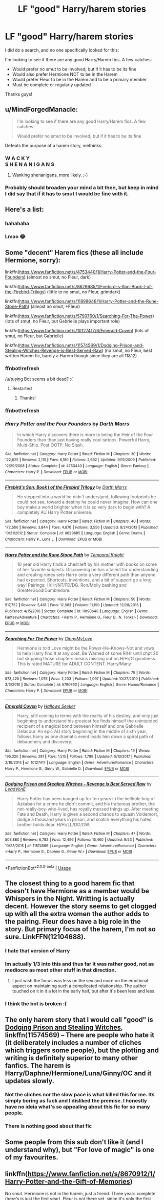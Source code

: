 #+TITLE: LF "good" Harry/harem stories

* LF "good" Harry/harem stories
:PROPERTIES:
:Author: bonesda
:Score: 9
:DateUnix: 1538873846.0
:DateShort: 2018-Oct-07
:FlairText: Request
:END:
I did do a search, and no one specifically looked for this:

I'm looking to see if there are any good Harry/Harem fics. A few catches:

- Would prefer no smut to be involved, but if it has to be its fine
- Would also prefer Hermione NOT to be in the Harem
- Would prefer Fleur to be in the Harem and to be a primary member
- Must be complete or regularly updated

Thanks guys!


** u/MindForgedManacle:
#+begin_quote
  I'm looking to see if there are any good Harry/Harem fics. A few catches:

  Would prefer no smut to be involved, but if it has to be its fine
#+end_quote

Defeats the purpose of a harem story, methinks.
:PROPERTIES:
:Author: MindForgedManacle
:Score: 44
:DateUnix: 1538882149.0
:DateShort: 2018-Oct-07
:END:

*** W A C K Y\\
S H E N A N I G A N S
:PROPERTIES:
:Author: AnimaLepton
:Score: 10
:DateUnix: 1538901489.0
:DateShort: 2018-Oct-07
:END:

**** Wanking shenanigans, more likely. ;-)
:PROPERTIES:
:Author: MindForgedManacle
:Score: 8
:DateUnix: 1538929070.0
:DateShort: 2018-Oct-07
:END:


*** Probably should broaden your mind a bit then, but keep in mind I did say that if it has to smut I would be fine with it.
:PROPERTIES:
:Author: bonesda
:Score: -11
:DateUnix: 1538882271.0
:DateShort: 2018-Oct-07
:END:


** Here's a list:
:PROPERTIES:
:Author: Lord_Anarchy
:Score: 49
:DateUnix: 1538881163.0
:DateShort: 2018-Oct-07
:END:

*** hahahaha
:PROPERTIES:
:Author: SilverSentry
:Score: 3
:DateUnix: 1538981150.0
:DateShort: 2018-Oct-08
:END:


*** Lmao 😂
:PROPERTIES:
:Author: yung-broseph
:Score: 1
:DateUnix: 1538881297.0
:DateShort: 2018-Oct-07
:END:


** Some "decent" Harem fics (these all include Hermione, sorry):

linkffn([[https://www.fanfiction.net/s/4753440/1/Harry-Potter-and-the-Four-Founders]]) (almost no smut, no Fleur, dark)

linkffn([[https://www.fanfiction.net/s/8629685/1/Firebird-s-Son-Book-I-of-the-Firebird-Trilogy]]) (little to no smut, no Fleur, grimdark)

linkffn([[https://www.fanfiction.net/s/11898648/1/Harry-Potter-and-the-Rune-Stone-Path]]) (almost no smut, +Fleur)

linkffn([[https://www.fanfiction.net/s/5790760/1/Searching-For-The-Power]]) (lots of smut, no Fleur, but Gabrielle plays important role)

linkffn([[https://www.fanfiction.net/s/10127417/6/Emerald-Coven]]) (lots of smut, no Fleur, but Gabrielle)

linkffn([[https://www.fanfiction.net/s/11574569/1/Dodging-Prison-and-Stealing-Witches-Revenge-is-Best-Served-Raw]]) (no smut, no Fleur, best written Harem fic, barely a Harem though since they are all 11&12)
:PROPERTIES:
:Author: Deathcrow
:Score: 7
:DateUnix: 1538910401.0
:DateShort: 2018-Oct-07
:END:

*** ffnbot!refresh

[[/u/tusing]] Bot seems a bit dead? :(
:PROPERTIES:
:Author: ElusiveGuy
:Score: 3
:DateUnix: 1538956912.0
:DateShort: 2018-Oct-08
:END:

**** Restarted
:PROPERTIES:
:Author: tusing
:Score: 2
:DateUnix: 1538995784.0
:DateShort: 2018-Oct-08
:END:

***** Thanks!
:PROPERTIES:
:Author: ElusiveGuy
:Score: 2
:DateUnix: 1538998696.0
:DateShort: 2018-Oct-08
:END:


*** ffnbot!refresh
:PROPERTIES:
:Author: ElusiveGuy
:Score: 1
:DateUnix: 1538998732.0
:DateShort: 2018-Oct-08
:END:


*** [[https://www.fanfiction.net/s/4753440/1/][*/Harry Potter and the Four Founders/*]] by [[https://www.fanfiction.net/u/1229909/Darth-Marrs][/Darth Marrs/]]

#+begin_quote
  In which Harry discovers there is more to being the Heir of the Four Founders than than just having really cool tattoos. Powerful Harry, Multi-Ship. Post OOTP. No Slash.
#+end_quote

^{/Site/:} ^{fanfiction.net} ^{*|*} ^{/Category/:} ^{Harry} ^{Potter} ^{*|*} ^{/Rated/:} ^{Fiction} ^{M} ^{*|*} ^{/Chapters/:} ^{30} ^{*|*} ^{/Words/:} ^{122,625} ^{*|*} ^{/Reviews/:} ^{2,115} ^{*|*} ^{/Favs/:} ^{6,180} ^{*|*} ^{/Follows/:} ^{2,692} ^{*|*} ^{/Updated/:} ^{9/19/2009} ^{*|*} ^{/Published/:} ^{12/29/2008} ^{*|*} ^{/Status/:} ^{Complete} ^{*|*} ^{/id/:} ^{4753440} ^{*|*} ^{/Language/:} ^{English} ^{*|*} ^{/Genre/:} ^{Fantasy} ^{*|*} ^{/Characters/:} ^{Harry} ^{P.} ^{*|*} ^{/Download/:} ^{[[http://www.ff2ebook.com/old/ffn-bot/index.php?id=4753440&source=ff&filetype=epub][EPUB]]} ^{or} ^{[[http://www.ff2ebook.com/old/ffn-bot/index.php?id=4753440&source=ff&filetype=mobi][MOBI]]}

--------------

[[https://www.fanfiction.net/s/8629685/1/][*/Firebird's Son: Book I of the Firebird Trilogy/*]] by [[https://www.fanfiction.net/u/1229909/Darth-Marrs][/Darth Marrs/]]

#+begin_quote
  He stepped into a world he didn't understand, following footprints he could not see, toward a destiny he could never imagine. How can one boy make a world brighter when it is so very dark to begin with? A completely AU Harry Potter universe.
#+end_quote

^{/Site/:} ^{fanfiction.net} ^{*|*} ^{/Category/:} ^{Harry} ^{Potter} ^{*|*} ^{/Rated/:} ^{Fiction} ^{M} ^{*|*} ^{/Chapters/:} ^{40} ^{*|*} ^{/Words/:} ^{172,506} ^{*|*} ^{/Reviews/:} ^{3,844} ^{*|*} ^{/Favs/:} ^{4,676} ^{*|*} ^{/Follows/:} ^{3,550} ^{*|*} ^{/Updated/:} ^{8/24/2013} ^{*|*} ^{/Published/:} ^{10/21/2012} ^{*|*} ^{/Status/:} ^{Complete} ^{*|*} ^{/id/:} ^{8629685} ^{*|*} ^{/Language/:} ^{English} ^{*|*} ^{/Genre/:} ^{Drama} ^{*|*} ^{/Characters/:} ^{Harry} ^{P.,} ^{Luna} ^{L.} ^{*|*} ^{/Download/:} ^{[[http://www.ff2ebook.com/old/ffn-bot/index.php?id=8629685&source=ff&filetype=epub][EPUB]]} ^{or} ^{[[http://www.ff2ebook.com/old/ffn-bot/index.php?id=8629685&source=ff&filetype=mobi][MOBI]]}

--------------

[[https://www.fanfiction.net/s/11898648/1/][*/Harry Potter and the Rune Stone Path/*]] by [[https://www.fanfiction.net/u/1057022/Temporal-Knight][/Temporal Knight/]]

#+begin_quote
  10 year old Harry finds a chest left by his mother with books on some of her favorite subjects. Discovering he has a talent for understanding and creating runes sets Harry onto a very different path than anyone had expected. Shortcuts, inventions, and a bit of support go a long way! Pairings: H/Hr/NT/FD/DG. Ron/Molly bashing and GreaterGood!Dumbledore.
#+end_quote

^{/Site/:} ^{fanfiction.net} ^{*|*} ^{/Category/:} ^{Harry} ^{Potter} ^{*|*} ^{/Rated/:} ^{Fiction} ^{M} ^{*|*} ^{/Chapters/:} ^{50} ^{*|*} ^{/Words/:} ^{517,752} ^{*|*} ^{/Reviews/:} ^{5,461} ^{*|*} ^{/Favs/:} ^{12,663} ^{*|*} ^{/Follows/:} ^{11,190} ^{*|*} ^{/Updated/:} ^{12/28/2016} ^{*|*} ^{/Published/:} ^{4/15/2016} ^{*|*} ^{/Status/:} ^{Complete} ^{*|*} ^{/id/:} ^{11898648} ^{*|*} ^{/Language/:} ^{English} ^{*|*} ^{/Genre/:} ^{Fantasy/Adventure} ^{*|*} ^{/Characters/:} ^{<Harry} ^{P.,} ^{Hermione} ^{G.,} ^{Fleur} ^{D.,} ^{N.} ^{Tonks>} ^{*|*} ^{/Download/:} ^{[[http://www.ff2ebook.com/old/ffn-bot/index.php?id=11898648&source=ff&filetype=epub][EPUB]]} ^{or} ^{[[http://www.ff2ebook.com/old/ffn-bot/index.php?id=11898648&source=ff&filetype=mobi][MOBI]]}

--------------

[[https://www.fanfiction.net/s/5790760/1/][*/Searching For The Power/*]] by [[https://www.fanfiction.net/u/1593459/GinnyMyLove][/GinnyMyLove/]]

#+begin_quote
  Hermione is told Love might be the Power-He-Knows-Not and vows to help Harry find it at any cost. Be Warned of some R/Hr until chpt 20 but skipping those chapters means missing out on H/Hr/G goodness. This is rated MATURE for ADULT CONTENT. Harry/Many
#+end_quote

^{/Site/:} ^{fanfiction.net} ^{*|*} ^{/Category/:} ^{Harry} ^{Potter} ^{*|*} ^{/Rated/:} ^{Fiction} ^{M} ^{*|*} ^{/Chapters/:} ^{79} ^{*|*} ^{/Words/:} ^{573,420} ^{*|*} ^{/Reviews/:} ^{1,075} ^{*|*} ^{/Favs/:} ^{2,203} ^{*|*} ^{/Follows/:} ^{1,097} ^{*|*} ^{/Updated/:} ^{10/27/2010} ^{*|*} ^{/Published/:} ^{3/3/2010} ^{*|*} ^{/Status/:} ^{Complete} ^{*|*} ^{/id/:} ^{5790760} ^{*|*} ^{/Language/:} ^{English} ^{*|*} ^{/Genre/:} ^{Humor/Romance} ^{*|*} ^{/Characters/:} ^{Harry} ^{P.} ^{*|*} ^{/Download/:} ^{[[http://www.ff2ebook.com/old/ffn-bot/index.php?id=5790760&source=ff&filetype=epub][EPUB]]} ^{or} ^{[[http://www.ff2ebook.com/old/ffn-bot/index.php?id=5790760&source=ff&filetype=mobi][MOBI]]}

--------------

[[https://www.fanfiction.net/s/10127417/1/][*/Emerald Coven/*]] by [[https://www.fanfiction.net/u/2070376/Hallows-Seeker][/Hallows Seeker/]]

#+begin_quote
  Harry, still coming to terms with the reality of his destiny, and only just beginning to understand his greatest foe finds himself the unintended recipient of a magical bond between himself and one Gabrielle Delacour. An epic AU story beginning in the middle of sixth year, follows harry as one dramatic event leads him down a spiral path of debauchery and discovery.
#+end_quote

^{/Site/:} ^{fanfiction.net} ^{*|*} ^{/Category/:} ^{Harry} ^{Potter} ^{*|*} ^{/Rated/:} ^{Fiction} ^{M} ^{*|*} ^{/Chapters/:} ^{19} ^{*|*} ^{/Words/:} ^{195,320} ^{*|*} ^{/Reviews/:} ^{281} ^{*|*} ^{/Favs/:} ^{1,515} ^{*|*} ^{/Follows/:} ^{1,799} ^{*|*} ^{/Updated/:} ^{5/13/2017} ^{*|*} ^{/Published/:} ^{2/19/2014} ^{*|*} ^{/id/:} ^{10127417} ^{*|*} ^{/Language/:} ^{English} ^{*|*} ^{/Genre/:} ^{Adventure/Romance} ^{*|*} ^{/Characters/:} ^{Harry} ^{P.,} ^{Hermione} ^{G.,} ^{Ginny} ^{W.,} ^{Gabrielle} ^{D.} ^{*|*} ^{/Download/:} ^{[[http://www.ff2ebook.com/old/ffn-bot/index.php?id=10127417&source=ff&filetype=epub][EPUB]]} ^{or} ^{[[http://www.ff2ebook.com/old/ffn-bot/index.php?id=10127417&source=ff&filetype=mobi][MOBI]]}

--------------

[[https://www.fanfiction.net/s/11574569/1/][*/Dodging Prison and Stealing Witches - Revenge is Best Served Raw/*]] by [[https://www.fanfiction.net/u/6791440/LeadVonE][/LeadVonE/]]

#+begin_quote
  Harry Potter has been banged up for ten years in the hellhole brig of Azkaban for a crime he didn't commit, and his traitorous brother, the not-really-boy-who-lived, has royally messed things up. After meeting Fate and Death, Harry is given a second chance to squash Voldemort, dodge a thousand years in prison, and snatch everything his hated brother holds dear. H/Hr/LL/DG/GW.
#+end_quote

^{/Site/:} ^{fanfiction.net} ^{*|*} ^{/Category/:} ^{Harry} ^{Potter} ^{*|*} ^{/Rated/:} ^{Fiction} ^{M} ^{*|*} ^{/Chapters/:} ^{47} ^{*|*} ^{/Words/:} ^{503,880} ^{*|*} ^{/Reviews/:} ^{6,782} ^{*|*} ^{/Favs/:} ^{12,496} ^{*|*} ^{/Follows/:} ^{15,460} ^{*|*} ^{/Updated/:} ^{9/23} ^{*|*} ^{/Published/:} ^{10/23/2015} ^{*|*} ^{/id/:} ^{11574569} ^{*|*} ^{/Language/:} ^{English} ^{*|*} ^{/Genre/:} ^{Adventure/Romance} ^{*|*} ^{/Characters/:} ^{<Harry} ^{P.,} ^{Hermione} ^{G.,} ^{Daphne} ^{G.,} ^{Ginny} ^{W.>} ^{*|*} ^{/Download/:} ^{[[http://www.ff2ebook.com/old/ffn-bot/index.php?id=11574569&source=ff&filetype=epub][EPUB]]} ^{or} ^{[[http://www.ff2ebook.com/old/ffn-bot/index.php?id=11574569&source=ff&filetype=mobi][MOBI]]}

--------------

*FanfictionBot*^{2.0.0-beta} | [[https://github.com/tusing/reddit-ffn-bot/wiki/Usage][Usage]]
:PROPERTIES:
:Author: FanfictionBot
:Score: 1
:DateUnix: 1538998823.0
:DateShort: 2018-Oct-08
:END:


** The closest thing to a good harem fic that doesn't have Hermione as a member would be Whispers in the Night. Writting is actually decent. However the story seems to get clogged up with all the extra women the author adds to the pairing. Fleur does have a big role in the story. But primary focus of the harem, I'm not so sure. LinkFFN(12104688).
:PROPERTIES:
:Author: ItsReaper
:Score: 8
:DateUnix: 1538881625.0
:DateShort: 2018-Oct-07
:END:

*** I hate that version of Harry
:PROPERTIES:
:Author: rvnloc
:Score: 2
:DateUnix: 1538886783.0
:DateShort: 2018-Oct-07
:END:


*** Im actually 1/3 into this and thus far it was rather good, not as mediocre as most other stuff in that direction.
:PROPERTIES:
:Author: Mahitherm
:Score: 1
:DateUnix: 1538883254.0
:DateShort: 2018-Oct-07
:END:

**** I just wish the focus was less on the sex and more on the emotional aspect on maintaining such a complicated relationship. The author touched on it in it a lot in the early half, but after it's been less and less.
:PROPERTIES:
:Author: ItsReaper
:Score: 1
:DateUnix: 1538964901.0
:DateShort: 2018-Oct-08
:END:


*** I think the bot is broken :(
:PROPERTIES:
:Author: bonesda
:Score: 1
:DateUnix: 1538881822.0
:DateShort: 2018-Oct-07
:END:


** The only harem story that I would call "good" is [[https://www.fanfiction.net/s/11574569/1/Dodging-Prison-and-Stealing-Witches-Revenge-is-Best-Served-Raw][Dodging Prison and Stealing Witches]], linkffn(11574569) -- There are people who hate it (it deliberately includes a number of cliches which triggers some people), but the plotting and writing is definitely superior to many other fanfics. The harem is Harry/Daphne/Hermione/Luna/Ginny/OC and it updates slowly.
:PROPERTIES:
:Author: munin295
:Score: 16
:DateUnix: 1538883432.0
:DateShort: 2018-Oct-07
:END:

*** Not the cliches nor the slow pace is what killed this for me. Its simply boring as fuck and I disliked the premise. I honestly have no ideia what's so appealing about this fic for so many people.
:PROPERTIES:
:Author: nauze18
:Score: 8
:DateUnix: 1538969381.0
:DateShort: 2018-Oct-08
:END:


*** There is nothing good about that fic
:PROPERTIES:
:Author: Lgamezp
:Score: 1
:DateUnix: 1539103451.0
:DateShort: 2018-Oct-09
:END:


** Some people from this sub don't like it (and I understand why), but "For love of magic" is one of my favourites.
:PROPERTIES:
:Author: a_slender_cat_lover
:Score: 3
:DateUnix: 1538901931.0
:DateShort: 2018-Oct-07
:END:


** linkffn([[https://www.fanfiction.net/s/8670912/1/Harry-Potter-and-the-Gift-of-Memories]])

No smut. Hermione is not in the harem, just a friend. Three years complete (here's is just the first year). Fleur is not there yet, since it's only the first three years.

To be honest, I really like this series. But I'm not sure if it's a guilty pleasure or a true great one.
:PROPERTIES:
:Author: Eawen_Telemnar
:Score: 2
:DateUnix: 1538934268.0
:DateShort: 2018-Oct-07
:END:


** For the love of magic by noodlehammer would be the closest [[https://www.fanfiction.net/s/11669575/1/For-Love-of-Magic]]

has Flur, luna, and Tonks. Hermione is not in the story much. its complete, but it does have a bit of smut. just a little bit compared to alot of the others posted here. there is a sequel but no cliffhanger ending. its long as shit coming in at 812k words. have fun, its a pretty good story.
:PROPERTIES:
:Author: Luckeeiam
:Score: 2
:DateUnix: 1538951821.0
:DateShort: 2018-Oct-08
:END:

*** Hey fucker, just a quick heads-up. *alot* is actually spelled *a lot*. You can remember it by using your brain, you slack-jawed mongoloid.

^{^{^{The}}} ^{^{^{parent}}} ^{^{^{commenter}}} ^{^{^{can}}} ^{^{^{reply}}} ^{^{^{with}}} ^{^{^{'delet!'}}} ^{^{^{to}}} ^{^{^{delete}}} ^{^{^{this}}} ^{^{^{comment.}}} ^{^{^{This}}} ^{^{^{bot}}} ^{^{^{is}}} ^{^{^{powered}}} ^{^{^{by}}} ^{^{^{[[/r/banned]].}}}
:PROPERTIES:
:Author: spellingbotwithtumor
:Score: 8
:DateUnix: 1538951845.0
:DateShort: 2018-Oct-08
:END:

**** Good bot
:PROPERTIES:
:Author: AceTriton
:Score: 3
:DateUnix: 1538954537.0
:DateShort: 2018-Oct-08
:END:

***** Hit me up 200-555-0150 ( ͡° ͜ʖ ͡°)

^{^{^{The}}} ^{^{^{parent}}} ^{^{^{commenter}}} ^{^{^{can}}} ^{^{^{reply}}} ^{^{^{with}}} ^{^{^{'delet!'}}} ^{^{^{to}}} ^{^{^{delete}}} ^{^{^{this}}} ^{^{^{comment.}}} ^{^{^{This}}} ^{^{^{bot}}} ^{^{^{is}}} ^{^{^{powered}}} ^{^{^{by}}} ^{^{^{[[/r/banned]].}}}
:PROPERTIES:
:Author: spellingbotwithtumor
:Score: 6
:DateUnix: 1538954547.0
:DateShort: 2018-Oct-08
:END:


** The only harem that I remember that I found to be somewhat good was linkffn(Whispers in the Night)

It contains, for me, one of the saddest and heartbreaking scenes that I've read, but curiously enough, this isn't a fic that I enjoy. I did read for about 80% of what was released at the time (it was about 1 1/2 years ago that I read it.)

Fleur took a long time to get into it, but she's one of the "main" when she finally does get into it. There's a lot of smut though, nothing too majorly graphic (If I'd have to rate it, a smutfic would be 10, Canon would be 0, this would be a 7.5).

I think what made me dislike this so much was the Dumbledore bash/hate.

I like Dumbledore and I love when he's a competent villain . I hate it when authors make him to be inefective or old stupid GG Dumbledore. The dude was a fucking chessmaster in canon and ruthless. You can't say he's stupid and not make me dislike your work.

The Harem is primarily Daphne, Susan, Tonks and Fleur. Also, Bill is a really nice dude in this, and so is Amelia. Hermione exists, isn't bashed, but isn't part of the harem, she's with a Slytherin, either Blaise or Theo, can't remember.

Oh, I remember now what turned me off from this fic. Wasn't just the Dumbledore part. I hate when Harry goes into that "I don't know what is love because no one loved me while growing up"

You might not know how to tell that what you feel is love, but you sure as shit can understand (by obsevation alone) what love makes people do, and if people are doing shit that only someone who loves you, its clear as crystal why.
:PROPERTIES:
:Author: nauze18
:Score: 1
:DateUnix: 1538969880.0
:DateShort: 2018-Oct-08
:END:


** All right what about any harem fics with the criteria above?
:PROPERTIES:
:Author: bonesda
:Score: -2
:DateUnix: 1538881688.0
:DateShort: 2018-Oct-07
:END:
